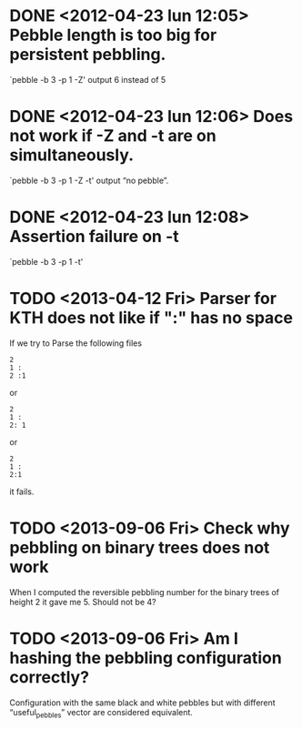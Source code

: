 * DONE <2012-04-23 lun 12:05>  Pebble length is too big for persistent pebbling.
  CLOSED: [2012-04-23 lun 14:26]

  `pebble -b 3 -p 1 -Z' output 6 instead of 5

* DONE <2012-04-23 lun 12:06>  Does not work if -Z and -t are on simultaneously.
  CLOSED: [2012-04-23 lun 19:53]

  `pebble -b 3 -p 1 -Z -t' output “no pebble”.

* DONE <2012-04-23 lun 12:08>  Assertion failure on -t
  CLOSED: [2012-04-23 lun 14:26]

  `pebble -b 3 -p 1 -t'
* TODO <2013-04-12 Fri> Parser for KTH does not like if ":" has no space

  If we try to Parse the following files 

  : 2
  : 1 :
  : 2 :1

  or 
  
  : 2
  : 1 :
  : 2: 1

  or

  : 2
  : 1 :
  : 2:1

  it fails.
* TODO <2013-09-06 Fri> Check why pebbling on binary trees does not work
  
  When I computed the reversible  pebbling number for the binary trees
  of height 2 it gave me 5. Should not be 4?
  
* TODO <2013-09-06 Fri> Am I hashing the pebbling configuration correctly?

  Configuration  with  the  same  black and  white  pebbles  but  with
  different “useful_pebbles” vector are considered equivalent.
